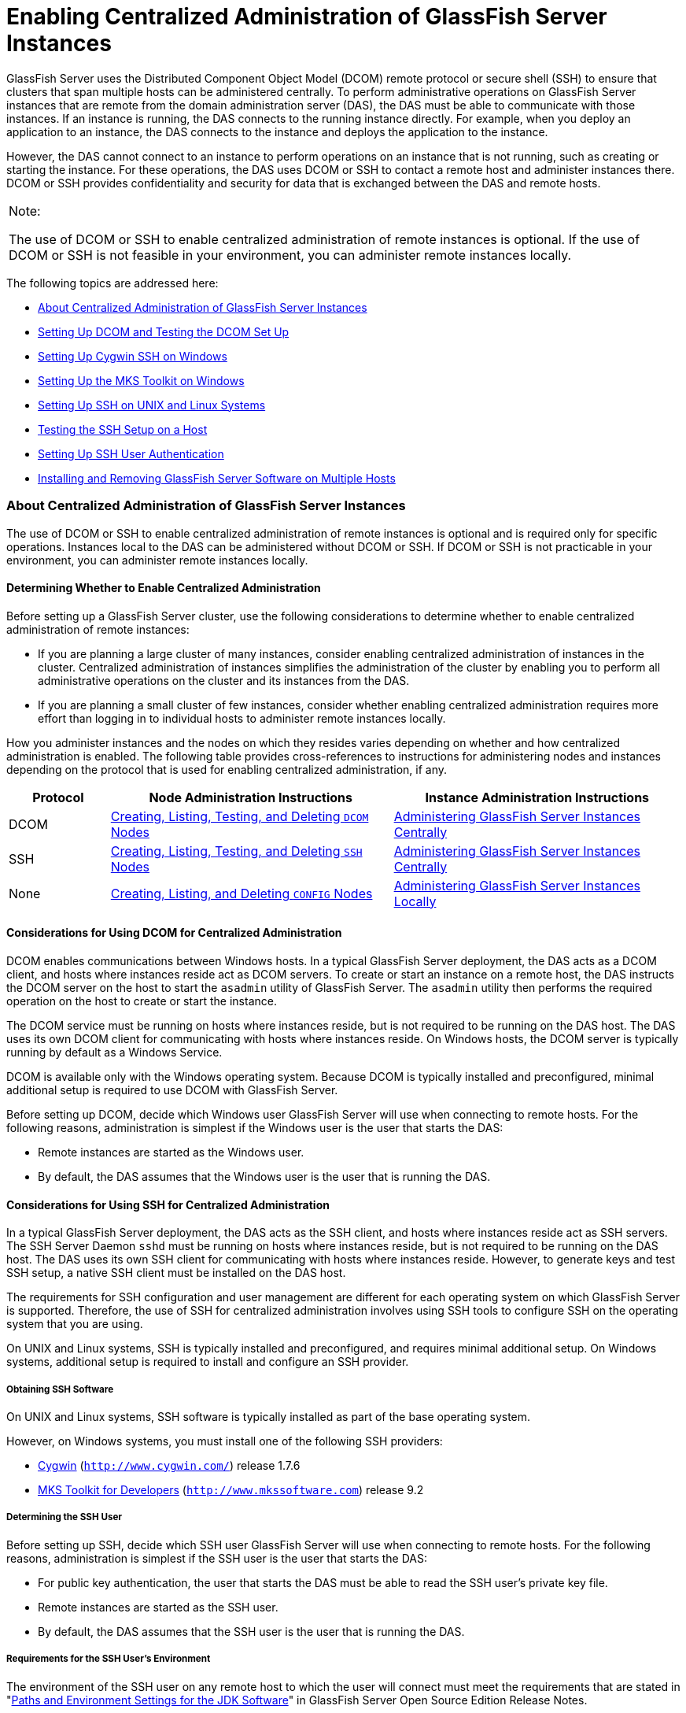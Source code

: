 [[enabling-centralized-administration-of-glassfish-server-instances]]
= Enabling Centralized Administration of GlassFish Server Instances

GlassFish Server uses the Distributed Component Object Model (DCOM)
remote protocol or secure shell (SSH) to ensure that clusters that span
multiple hosts can be administered centrally. To perform administrative
operations on GlassFish Server instances that are remote from the domain
administration server (DAS), the DAS must be able to communicate with
those instances. If an instance is running, the DAS connects to the
running instance directly. For example, when you deploy an application
to an instance, the DAS connects to the instance and deploys the
application to the instance.

However, the DAS cannot connect to an instance to perform operations on
an instance that is not running, such as creating or starting the
instance. For these operations, the DAS uses DCOM or SSH to contact a
remote host and administer instances there. DCOM or SSH provides
confidentiality and security for data that is exchanged between the DAS
and remote hosts.


[width="100%",cols="<100%",]
|=======================================================================
a|
Note:

The use of DCOM or SSH to enable centralized administration of remote
instances is optional. If the use of DCOM or SSH is not feasible in your
environment, you can administer remote instances locally.

|=======================================================================


The following topics are addressed here:

* link:#gkshz[About Centralized Administration of GlassFish Server
Instances]
* link:#CEGIFJJF[Setting Up DCOM and Testing the DCOM Set Up]
* link:#gksiy[Setting Up Cygwin SSH on Windows]
* link:#gkskf[Setting Up the MKS Toolkit on Windows]
* link:#gksja[Setting Up SSH on UNIX and Linux Systems]
* link:#gkslw[Testing the SSH Setup on a Host]
* link:#gkshh[Setting Up SSH User Authentication]
* link:#gkshn[Installing and Removing GlassFish Server Software on
Multiple Hosts]

[[gkshz]][[GSHAG00172]][[about-centralized-administration-of-glassfish-server-instances]]

About Centralized Administration of GlassFish Server Instances
~~~~~~~~~~~~~~~~~~~~~~~~~~~~~~~~~~~~~~~~~~~~~~~~~~~~~~~~~~~~~~

The use of DCOM or SSH to enable centralized administration of remote
instances is optional and is required only for specific operations.
Instances local to the DAS can be administered without DCOM or SSH. If
DCOM or SSH is not practicable in your environment, you can administer
remote instances locally.

[[GSHAG446]][[sthref4]]


[[determining-whether-to-enable-centralized-administration]]
Determining Whether to Enable Centralized Administration
^^^^^^^^^^^^^^^^^^^^^^^^^^^^^^^^^^^^^^^^^^^^^^^^^^^^^^^^

Before setting up a GlassFish Server cluster, use the following
considerations to determine whether to enable centralized administration
of remote instances:

* If you are planning a large cluster of many instances, consider
enabling centralized administration of instances in the cluster.
Centralized administration of instances simplifies the administration of
the cluster by enabling you to perform all administrative operations on
the cluster and its instances from the DAS.
* If you are planning a small cluster of few instances, consider whether
enabling centralized administration requires more effort than logging in
to individual hosts to administer remote instances locally.

How you administer instances and the nodes on which they resides varies
depending on whether and how centralized administration is enabled. The
following table provides cross-references to instructions for
administering nodes and instances depending on the protocol that is used
for enabling centralized administration, if any.

[width="100%",cols="<15%,<42%,<43%",options="header",]
|=======================================================================
|Protocol |Node Administration Instructions |Instance Administration
Instructions
|DCOM |link:nodes.html#CHDBIHFJ[Creating, Listing, Testing, and Deleting
`DCOM` Nodes] + |link:instances.html#gkqal[Administering GlassFish Server
Instances Centrally] +

|SSH |link:nodes.html#gkrkn[Creating, Listing, Testing, and Deleting
`SSH` Nodes] + |link:instances.html#gkqal[Administering GlassFish Server
Instances Centrally] +

|None |link:nodes.html#gkrnp[Creating, Listing, and Deleting `CONFIG`
Nodes] + |link:instances.html#gkqdw[Administering GlassFish Server
Instances Locally] +
|=======================================================================


[[GSHAG447]][[sthref5]]


[[considerations-for-using-dcom-for-centralized-administration]]
Considerations for Using DCOM for Centralized Administration
^^^^^^^^^^^^^^^^^^^^^^^^^^^^^^^^^^^^^^^^^^^^^^^^^^^^^^^^^^^^

DCOM enables communications between Windows hosts. In a typical
GlassFish Server deployment, the DAS acts as a DCOM client, and hosts
where instances reside act as DCOM servers. To create or start an
instance on a remote host, the DAS instructs the DCOM server on the host
to start the `asadmin` utility of GlassFish Server. The `asadmin`
utility then performs the required operation on the host to create or
start the instance.

The DCOM service must be running on hosts where instances reside, but is
not required to be running on the DAS host. The DAS uses its own DCOM
client for communicating with hosts where instances reside. On Windows
hosts, the DCOM server is typically running by default as a Windows
Service.

DCOM is available only with the Windows operating system. Because DCOM
is typically installed and preconfigured, minimal additional setup is
required to use DCOM with GlassFish Server.

Before setting up DCOM, decide which Windows user GlassFish Server will
use when connecting to remote hosts. For the following reasons,
administration is simplest if the Windows user is the user that starts
the DAS:

* Remote instances are started as the Windows user.
* By default, the DAS assumes that the Windows user is the user that is
running the DAS.

[[GSHAG320]][[sthref6]]


[[considerations-for-using-ssh-for-centralized-administration]]
Considerations for Using SSH for Centralized Administration
^^^^^^^^^^^^^^^^^^^^^^^^^^^^^^^^^^^^^^^^^^^^^^^^^^^^^^^^^^^

In a typical GlassFish Server deployment, the DAS acts as the SSH
client, and hosts where instances reside act as SSH servers. The SSH
Server Daemon `sshd` must be running on hosts where instances reside,
but is not required to be running on the DAS host. The DAS uses its own
SSH client for communicating with hosts where instances reside. However,
to generate keys and test SSH setup, a native SSH client must be
installed on the DAS host.

The requirements for SSH configuration and user management are different
for each operating system on which GlassFish Server is supported.
Therefore, the use of SSH for centralized administration involves using
SSH tools to configure SSH on the operating system that you are using.

On UNIX and Linux systems, SSH is typically installed and preconfigured,
and requires minimal additional setup. On Windows systems, additional
setup is required to install and configure an SSH provider.

[[gksmt]][[GSHAG00262]][[obtaining-ssh-software]]

Obtaining SSH Software
++++++++++++++++++++++

On UNIX and Linux systems, SSH software is typically installed as part
of the base operating system.

However, on Windows systems, you must install one of the following SSH
providers:

* http://www.cygwin.com/[Cygwin] (`http://www.cygwin.com/`) release
1.7.6
* http://www.mkssoftware.com[MKS Toolkit for Developers]
(`http://www.mkssoftware.com`) release 9.2

[[gkshj]][[GSHAG00263]][[determining-the-ssh-user]]

Determining the SSH User
++++++++++++++++++++++++

Before setting up SSH, decide which SSH user GlassFish Server will use
when connecting to remote hosts. For the following reasons,
administration is simplest if the SSH user is the user that starts the
DAS:

* For public key authentication, the user that starts the DAS must be
able to read the SSH user's private key file.
* Remote instances are started as the SSH user.
* By default, the DAS assumes that the SSH user is the user that is
running the DAS.

[[glghe]][[GSHAG00222]][[requirements-for-the-ssh-users-environment]]

Requirements for the SSH User's Environment
+++++++++++++++++++++++++++++++++++++++++++

The environment of the SSH user on any remote host to which the user
will connect must meet the requirements that are stated in
"link:../release-notes/release-notes.html#GSRLN00252[Paths and Environment Settings for the JDK Software]"
in GlassFish Server Open Source Edition Release Notes.

The SSH user's environment on a host is set by the environment set-up
files that are run when the user uses SSH to run a command on the host.
You must ensure that these files set up the SSH user's environment
correctly.

The files that are run when the user uses SSH to run a command are
different than the files that are run when the user logs in to a host.
For example, in the bash shell, `.profile` and `.bashrc` are run when
the user logs in, but only `.bashrc` is run when the user runs a
command. Therefore, in the bash shell, you must ensure that `.bashrc`
contains the required environment settings for the SSH user.

[[glgfy]][[GSHAG00223]][[file-access-permissions-on-uac-enabled-windows-systems]]

File Access Permissions on UAC-Enabled Windows Systems
++++++++++++++++++++++++++++++++++++++++++++++++++++++


[width="100%",cols="<100%",]
|=======================================================================
a|
Note:

The
http://technet.microsoft.com/en-us/library/cc709691%28WS.10%29.aspx[User
Account Control (UAC)]
(`http://technet.microsoft.com/en-us/library/cc709691%28WS.10%29.aspx`)
feature is available only on some versions of the Windows operating
system, for example, Windows 7, Windows Vista, and Windows 2008.

|=======================================================================


You might be using a UAC-enabled Windows system and choose to store
files for GlassFish Server instances in a directory other than the SSH
user's home directory. In this situation, the SSH user must have native
(that is, nonvirtual) read and write access to the file system where the
instances are to be stored. The OS-level administrator has such access
by default. You can also configure the system to grant such access to
other users. For more information, see the documentation for the Windows
operating system.

[[CEGIFJJF]][[GSHAG448]][[setting-up-dcom-and-testing-the-dcom-set-up]]

Setting Up DCOM and Testing the DCOM Set Up
~~~~~~~~~~~~~~~~~~~~~~~~~~~~~~~~~~~~~~~~~~~

Setting up DCOM on a host involves the following tasks:

* Verifying Windows operating system settings for the host
* Enabling the Windows user to run scripts on the host
* Setting up password authentication for the Windows user on the host

Set up DCOM on all hosts where instances in your cluster will reside.

After setting up DCOM on a host, test the connection over DCOM to the
host.

[[CEGDAFHD]][[GSHAG449]][[windows-operating-system-settings]]

Windows Operating System Settings
^^^^^^^^^^^^^^^^^^^^^^^^^^^^^^^^^

To enable access to a host over DCOM, ensure that the following items in
the Windows operating system are set as follows on the host:

* The following services are in the started state and are set to start
automatically:

** Server

** Remote Registry
* Network Access: Sharing security model for local accounts is set to
Classic.
* The following ports are open:

** DCOM port 135 or 139

** Windows Shares port 445

[[CEGCJGCF]][[GSHAG450]][[to-enable-the-windows-user-to-run-scripts-on-a-remote-host]]

To Enable the Windows User to Run Scripts on a Remote Host
^^^^^^^^^^^^^^^^^^^^^^^^^^^^^^^^^^^^^^^^^^^^^^^^^^^^^^^^^^

To run scripts on a remote host, full control over the following Windows
registry keys must be allowed for the Windows user or the group that
contains the Windows user:

* One of the following keys, depending on the processor architecture of
the host:

** 32-bit architecture:
HKEY_LOCAl_MACHINE\SOFTWARE\Classes\Wow6432Node\CLSID\\{76A64158-CB41-11D1-8B02-00600806D9B6}

** 64-bit architecture:
HKEY_LOCAl_MACHINE\SOFTWARE\Classes\CLSID\\{76A64158-CB41-11D1-8B02-00600806D9B6}
* HKEY_LOCAL_MACHINE\SOFTWARE\Classes\CLSID\\{72C24DD5-D70A-438B-8A42-98424B88AFB8}

In some versions of Windows, only the user `NT SERVICE\TrustedInstaller`
has full control over these Windows registry keys. If your version of
Windows is configured in this way, you must modify these keys to allow
full control over them for the Windows user or the group that contains
the Windows user.


[width="100%",cols="<100%",]
|=======================================================================
a|
Note:

Only the operating-system-level administrator user can edit the Windows
registry.

|=======================================================================


Perform this procedure for each Windows registry key that you are
modifying on each host where instances in your cluster will reside.

1.  If necessary, start the Registry Editor. +
[source,oac_no_warn]
----
regedit.exe
----
The Registry Editor window opens.
2.  In the Registry Editor window, navigate to the registry key that you
are modifying.
3.  Select the key, click mouse button 3, and from the pop-up menu that
opens, select Permissions. +
The Permissions window for the key opens.
4.  Determine whether full control is allowed for the Windows user or
the group that contains the Windows user.
* If full control is allowed, no further action is required.
* If full control is not allowed, allow full control as follows:
1.  In the Permissions window, click Advanced. +
The Advanced Security Settings window for the key opens.
2.  In the Advanced Security Settings window, select the Owner tab.
3.  From the Change owner to list, select the Windows user or the group
that contains the Windows user.
4.  Ensure that the Replace owner on subcontainer and objects option is
selected.
5.  Click Apply, then OK. +
The Advanced Security Settings window closes. The Permissions window
shows that full control is allowed for the Windows user or the group
that contains the Windows user.
6.  In the Permissions window, click OK. +
The Permissions window closes.
5.  After modifying all the Windows registry keys over which full
control is required, quit the Registry Editor.

[[GSHAG451]]

Next Steps

Set up password authentication for the Windows user as explained in
link:#CEGCDCEF[To Set Up Password Authentication for the Windows User].

[[CEGCDCEF]][[GSHAG452]][[to-set-up-password-authentication-for-the-windows-user]]

To Set Up Password Authentication for the Windows User
^^^^^^^^^^^^^^^^^^^^^^^^^^^^^^^^^^^^^^^^^^^^^^^^^^^^^^

When a GlassFish Server subcommand uses DCOM to log in to a remote host,
GlassFish Server requires the Windows user's password to authenticate
the Windows user. To provide this password securely to GlassFish Server,
create a GlassFish Server password alias to represent the password and
store this alias in a password file that is passed to the
link:../reference-manual/asadmin.html#GSRFM00263[`asadmin`] utility.

[[GSHAG453]]

Before You Begin

Ensure that the following prerequisites are met:

* The Windows user is a valid user on the host to which you are testing
the connection over DCOM.
* Items in the Windows operating system are set on the host as described
in link:#CEGDAFHD[Windows Operating System Settings].
* The Windows user is able to run scripts on the host. For more
information, see link:#CEGCJGCF[To Enable the Windows User to Run
Scripts on a Remote Host].

1.  Ensure that the DAS is running. +
Remote subcommands require a running server.
2.  [[CEGGAHFH]]
Create an alias for the Windows user's password.


[width="100%",cols="<100%",]
|=======================================================================
a|
Note:

Only the options that are required to complete this task are provided in
this step. For information about all the options for creating a password
alias, see the link:../reference-manual/create-password-alias.html#GSRFM00049[`create-password-alias`(1)] help page.

|=======================================================================


[source,oac_no_warn]
----
asadmin> create-password-alias alias-name
----

alias-name::
  Your choice of name for the alias that you are creating.

The `create-password-alias` subcommand prompts you to type the password
for which you are creating an alias.
3.  In response to the prompt, type the Windows user's password. +
The `create-password-alias` subcommand prompts you to type the password
again.
4.  In response to the prompt, type the Windows user's password again.
5.  Create a plain text file that contains the following entry for the
password alias: +
[source,oac_no_warn]
----
AS_ADMIN_WINDOWSPASSWORD=${ALIAS=alias-name}
----
alias-name::
  The alias name that you specified in Step link:#CEGGAHFH[2]. +

[width="100%",cols="<100%",]
|=======================================================================
a|
Note:

When you create a `DCOM` node, pass this file as the `--passwordfile`
option of the `asadmin` utility. For more information, see
link:nodes.html#CHDIGBJB[To Create a `DCOM` Node].

|=======================================================================


[[GSHAG454]][[sthref7]]


Example 2-1 Creating an Alias for the Windows User's Password

This example creates an alias that is named `winuser-password` for the
Windows user's password.

[source,oac_no_warn]
----
$ asadmin create-password-alias winuser-password
Enter the alias password>
Enter the alias password again>
Command create-password-alias executed successfully.
----

The entry in the password file for the `winuser-password` alias is as
follows:

[source,oac_no_warn]
----
AS_ADMIN_WINDOWSPASSWORD=${ALIAS=winuser-password}
----

[[GSHAG455]]

See Also

* link:../reference-manual/asadmin.html#GSRFM00263[`asadmin`(1M)]
* link:../reference-manual/create-password-alias.html#GSRFM00049[`create-password-alias`(1)]

You can also view the full syntax and options of the subcommand by
typing `asadmin help create-password-alias` at the command line.

[[GSHAG456]]

Next Steps

Test the DCOM setup as explained in link:#CEGJFADH[To Test the
Connection Over DCOM to a Remote Host].

[[CEGJFADH]][[GSHAG457]][[to-test-the-connection-over-dcom-to-a-remote-host]]

To Test the Connection Over DCOM to a Remote Host
^^^^^^^^^^^^^^^^^^^^^^^^^^^^^^^^^^^^^^^^^^^^^^^^^

Testing the connection over DCOM to a remote host verifies that the
required Windows services are running, the required ports are open, and
the Windows user has a valid user account on the host.

Before attempting to perform any task that the requires the DAS contact
the DCOM server on a remote host, test the connection over DCOM to the
host. If this test fails, any attempt to perform a task that the
requires the DAS contact the DCOM server on the host will also fail.
Examples of such tasks are creating a DCOM node to represent the host or
creating an instance that resides on the host. For more information, see
link:nodes.html#CHDIGBJB[To Create a `DCOM` Node] and
link:instances.html#gkqch[To Create an Instance Centrally].

If you cannot connect to the host over DCOM, troubleshoot the DCOM setup
before proceeding.

[[GSHAG458]]

Before You Begin

Ensure that the following prerequisites are met:

* The Windows user is a valid user on the host to which you are testing
the connection over DCOM.
* Items in the Windows operating system are set on the host as described
in link:#CEGDAFHD[Windows Operating System Settings].
* The Windows user is able to run scripts on the host. For more
information, see link:#CEGCJGCF[To Enable the Windows User to Run
Scripts on a Remote Host].
* Password authentication is set up for the windows user as explained in
link:#CEGCDCEF[To Set Up Password Authentication for the Windows User].

1.  Ensure that the DAS is running. +
Remote subcommands require a running server.
2.  Run the `validate-dcom` subcommand. +
Specify the file that contains the alias for the Windows user's password
through the `--passwordfile` option of the `asadmin` utility. For more
information about this file, see link:#CEGCDCEF[To Set Up Password
Authentication for the Windows User]. +

[width="100%",cols="<100%",]
|=======================================================================
a|
Note:

Only the options that are required to complete this task are provided in
this step. For information about all the options for configuring the
node, see the link:../reference-manual/validate-dcom.html#GSRFM796[`validate-dcom`(1)] help page.

|=======================================================================

[source,oac_no_warn]
----
C:\>asadmin --passwordfile filename validate-dcom host-name
----
filname::
  The name of the file that contains the alias for the Windows user's
  password.
host-name::
  The name of the host to which you are testing the connection over
  DCOM.

[[GSHAG459]][[sthref8]]


Example 2-2 Testing the Connection Over DCOM to a Remote Host

This example tests the connection over DCOM to the host `wpmdl2`.

[source,oac_no_warn]
----
C:\> asadmin --passwordfile aspwalias.txt validate-dcom wpmdl2
Command validate-dcom executed successfully.
----

[[GSHAG460]]

See Also

* link:../reference-manual/asadmin.html#GSRFM00263[`asadmin`(1M)]
* link:../reference-manual/validate-dcom.html#GSRFM796[`validate-dcom`(1)]
* link:#CEGDAFHD[Windows Operating System Settings]
* link:#CEGCJGCF[To Enable the Windows User to Run Scripts on a Remote
Host]
* link:nodes.html#CHDIGBJB[To Create a `DCOM` Node]
* link:instances.html#gkqch[To Create an Instance Centrally]

You can also view the full syntax and options of the subcommand by
typing `asadmin help validate-dcom` at the command line.

[[gksiy]][[GSHAG00173]][[setting-up-cygwin-ssh-on-windows]]

Setting Up Cygwin SSH on Windows
~~~~~~~~~~~~~~~~~~~~~~~~~~~~~~~~

Set up Cygwin SSH on the DAS host and on all hosts where instances in
your cluster will reside.

The following topics are addressed here:

* link:#gksjn[To Download and Install Cygwin]
* link:#gksin[To Set the Path for Windows and for the Cygwin Shell]
* link:#gksov[To Set the Home Directory for the Cygwin SSH User]
* link:#gkskx[To Configure and Start the Cygwin SSH Server Daemon
`sshd`]

[[gksjn]][[GSHAG00071]][[to-download-and-install-cygwin]]

To Download and Install Cygwin
^^^^^^^^^^^^^^^^^^^^^^^^^^^^^^

For centralized GlassFish Server administration, a basic Cygwin
installation that includes the SSH client and the SSH server daemon
`sshd` is sufficient. The default installation options are sufficient to
create such a basic installation.

1.  Log in as a user with Administrator privileges.
2.  Create the folder `C:\cygwin`.
3.  From the http://www.cygwin.com/[Cygwin home page]
(`http://www.cygwin.com/`), download and save the `setup.exe` file to
your desktop.
4.  Run the `setup.exe` file.
5.  Select the default for the following options:
* Install from Internet
* Install Root Directory: `C:\cygwin`
* Install for All Users
6.  Specify a folder for the local package directory that is not the
Cygwin root folder, for example, `C:\cygwin\packages`.
7.  Specify the connection method. +
For example, if the host is connected to the Internet through a proxy
server, specify the proxy server.
8.  Select the mirror site from which to download the software.
9.  Select the `openssh` package for installation.
1.  Under the Net category, search for `openssh`.
2.  Locate the `openssh` package and click Skip. +
The package is selected.
3.  Click Next. +
Any unsatisfied dependencies are listed.
10. Leave the Select Required Packages option selected and click Next +
The packages are installed.
11. Click Finish.

[[GSHAG321]]

See Also

For detailed information about installing Cygwin, see
"http://cygwin.com/cygwin-ug-net/setup-net.html#internet-setup[Internet
Setup]" in Cygwin User's Guide
(`http://cygwin.com/cygwin-ug-net/setup-net.html#internet-setup`).

[[gksin]][[GSHAG00072]][[to-set-the-path-for-windows-and-for-the-cygwin-shell]]

To Set the Path for Windows and for the Cygwin Shell
^^^^^^^^^^^^^^^^^^^^^^^^^^^^^^^^^^^^^^^^^^^^^^^^^^^^

To enable GlassFish Server tools to find commands for SSH, each user's
path for Windows and for the Cygwin shell must contain the following
directories:

* The Cygwin `bin` directory, for example `C:\cygwin\bin`
* The `bin` directory of the JDK software

1.  Log in as a user with Administrator privileges. +
Logging in as a user with Administrator privileges ensures that the
change applies to all users.
2.  In the System Information control panel, click Advanced>Environment
Variables.
3.  Add the following directories to the Path environment variable:
* The Cygwin `bin` directory, for example `C:\cygwin\bin`
* The `bin` directory of the JDK software

[[gksov]][[GSHAG00073]][[to-set-the-home-directory-for-the-cygwin-ssh-user]]

To Set the Home Directory for the Cygwin SSH User
^^^^^^^^^^^^^^^^^^^^^^^^^^^^^^^^^^^^^^^^^^^^^^^^^

The SSH Server Daemon `sshd` locates a user's home directory from the
configuration in the user database, not from environment variables such
as `HOME`. To ensure that all GlassFish Server commands can run without
errors, each SSH user must be configured to have a home directory.

Each user on a Windows host where SSH is set up potentially has two home
directories:

* Windows home directory. GlassFish Server commands, which are run in a
Windows command window, use the Windows home directory.
* SSH home directory. SSH commands, which are run in a shell such as
`bash` or `ksh`, use the SSH home directory.

If these home directories are different, GlassFish Server and SSH each
locate a user's `.ssh` directory in different directories. To simplify
the set up of SSH, configure each user's home directory for SSH and
Windows to be the same directory. A disadvantage of this approach is
that the SSH home directory has spaces in its path name. Spaces in path
names are cumbersome in the UNIX environment.

1.  Log in as a user with Administrator privileges.
2.  In the `c:\cygwin\etc\passwd` file, edit the home directory setting
for the SSH user to specify the user's home directory for Windows.

[[gkskx]][[GSHAG00074]][[to-configure-and-start-the-cygwin-ssh-server-daemon-sshd]]

To Configure and Start the Cygwin SSH Server Daemon `sshd`
^^^^^^^^^^^^^^^^^^^^^^^^^^^^^^^^^^^^^^^^^^^^^^^^^^^^^^^^^^

[[GSHAG322]]

Before You Begin

Ensure that the following prerequisites are met:

* A user account is created for each user that will log in to the host
through SSH.
* A password is set for each user account. +
The SSH server daemon `sshd` disallows authentication of any user for
whose account a password is not set.

1.  Double-click the Cygwin icon. +
A Cygwin terminal is started.
2.  If necessary, set the password for your user account.
1.  Run the `passwd` command as follows: +
[source,oac_no_warn]
----
$ passwd user-name
----
user-name::
  The user name for your account.
2.  Type a password. +
The password for your Windows account is also set.
3.  Configure SSH on the host.
1.  Run the `ssh-host-config` command. +
[source,oac_no_warn]
----
$ ssh-host-config
----
::

[width="100%",cols="<100%",]
|=======================================================================
a|
Tip:

If you are using Windows XP, specify the `-y` option of
`ssh-host-config` to answer `yes` to all prompts. If you run
`ssh-host-config` with the `-y` option, omit Step link:#gkuat[b].

|=======================================================================

2.  [[gkuat]]
Ensure that the `StrictModes` and `PubkeyAuthentication` options are set
to `yes` in the file `/etc/ssh_config`.

The file `/etc/ssh_config` can also be accessed as
`/cygdrive/c/cygwin/etc/sshd_config`.
4.  Start the SSH server daemon `sshd`. +
[source,oac_no_warn]
----
$ net start sshd
----
5.  Confirm that the SSH server daemon `sshd` is running. +
[source,oac_no_warn]
----
$ cygrunsrv --query sshd
 Service             : sshd
 Display name        : CYGWIN sshd
 Current State       : Running
 Controls Accepted   : Stop
 Command             : /usr/sbin/sshd -D
----

[[GSHAG323]]

Next Steps

After you have completed the setup of SSH on a host, test the setup on
the host as explained in link:#gkslw[Testing the SSH Setup on a Host].

[[gkskf]][[GSHAG00174]][[setting-up-the-mks-toolkit-on-windows]]

Setting Up the MKS Toolkit on Windows
~~~~~~~~~~~~~~~~~~~~~~~~~~~~~~~~~~~~~

Set up the MKS Toolkit on the DAS host and on all hosts where instances
in your cluster will reside.

The following topics are addressed here:

* link:#gksmq[To Install the MKS Toolkit]
* link:#gksmu[To Set the Path for Windows and for the MKS Toolkit Shell]
* link:#gksox[To Set the Home Directory for the MKS Toolkit SSH User]
* link:#gksnx[To Configure and Start the MKS Toolkit SSH Server Daemon
`sshd`]

[[gksmq]][[GSHAG00075]][[to-install-the-mks-toolkit]]

To Install the MKS Toolkit
^^^^^^^^^^^^^^^^^^^^^^^^^^

For centralized GlassFish Server administration, the default
installation of the MKS Toolkit is sufficient.

Follow the instructions in the MKS Toolkit product documentation to
install OpenSSH from the MKS Toolkit with default installation options.

[[GSHAG324]]

See Also

For detailed information about installing MKS Toolkit, see
"http://www.mkssoftware.com/docs/rn/relnotes_tk94.asp#install[Installing
MKS Toolkit]" in MKS Toolkit v9.4 Release Notes
(`http://www.mkssoftware.com/docs/rn/relnotes_tk94.asp#install`).

[[gksmu]][[GSHAG00076]][[to-set-the-path-for-windows-and-for-the-mks-toolkit-shell]]

To Set the Path for Windows and for the MKS Toolkit Shell
^^^^^^^^^^^^^^^^^^^^^^^^^^^^^^^^^^^^^^^^^^^^^^^^^^^^^^^^^

To enable GlassFish Server tools to find commands for SSH, each user's
path for Windows and for the MKS Toolkit shell must contain the
following directories:

* The MKS Toolkit `bin` directory, for example
`C:\Program Files\MKS Toolkit\mksnt`
* The `bin` directory of the JDK software

The MKS Toolkit installer automatically adds the MKS Toolkit `bin`
directory to the path. However, you must add the `bin` directory of the
JDK software to the path yourself.

1.  Log in as a user with Administrator privileges. +
Logging in as a user with Administrator privileges ensures that the
change applies to all users.
2.  In the System Information control panel, click Advanced>Environment
Variables.
3.  Add the `bin` directory of the JDK software to the Path environment
variable.

[[gksox]][[GSHAG00077]][[to-set-the-home-directory-for-the-mks-toolkit-ssh-user]]

To Set the Home Directory for the MKS Toolkit SSH User
^^^^^^^^^^^^^^^^^^^^^^^^^^^^^^^^^^^^^^^^^^^^^^^^^^^^^^

The SSH Server Daemon `sshd` locates a user's home directory from the
configuration in the user database, not from environment variables such
as `HOME`. To ensure that all GlassFish Server commands can run without
errors, each SSH user must be configured to have a home directory.

Each user on a Windows host where SSH is set up potentially has two home
directories:

* Windows home directory. GlassFish Server commands, which are run in a
Windows command window, use the Windows home directory.
* SSH home directory. SSH commands, which are run in a shell such as
`bash` or `ksh`, use the SSH home directory.

If these home directories are different, GlassFish Server and SSH each
locate a user's `.ssh` directory in different directories. To simplify
the set up of SSH, configure each user's home directory for SSH and
Windows to be the same directory. A disadvantage of this approach is
that the SSH home directory has spaces in its path name. Spaces in path
names are cumbersome in the UNIX environment.

1.  [[gkslo]]
Compare the pairs of settings for Windows and the MKS Toolkit that are
listed in the following table.

[width="100%",cols="<50%,<50%",options="header",]
|===============================================
|Windows Environment Variable |MKS Toolkit Field
|`HOMEPATH` |Home Directory
|`HOMEDRIVE` |Home Directory Drive
|===============================================


1.  In a Windows command window, determine the values of the `HOMEPATH`
and `HOMEDRIVE` environment variables.
2.  In an MKS Toolkit shell, determine the current settings of the Home
Directory and Home Directory Drive fields for the user. +
[source,oac_no_warn]
----
$ userinfo user-name
----
user-name::
  The user name for the user whose home directory you are setting, for
  example `Administrator`.
2.  If the settings do not match, update setting of each MKS Toolkit
field to match its corresponding Windows environment variable. +
If the settings match, no further action is required. +
To update the settings, run the following command in an MKS Toolkit
shell: +
[source,oac_no_warn]
----
$ userinfo -u -fHomeDirDrive:"drive" -fHomeDir:"path" user-name
----
drive::
  The drive identifier of the disk drive on which the user's Windows
  home directory resides, for example, `C:`.
path::
  The path to the user's Windows home directory, for example,
  `\Documents and Settings\Administrator`.
user-name::
  The user name for the user whose home directory you are setting, for
  example `Administrator`. +

[width="100%",cols="<100%",]
|=======================================================================
a|
Note:

Do not set the `HOME` environment variable explicitly. If Home Directory
and Home Directory Drive are set correctly, the `HOME` environment
variable specifies the correct path by default.

|=======================================================================

3.  In an MKS Toolkit shell, confirm that the settings were updated. +
[source,oac_no_warn]
----
$ userinfo user-name
----
user-name::
  The user name for the user whose home directory you are setting, for
  example `Administrator`.
4.  Log out of the host and log in to the host again.
5.  Confirm that the home directories are the same as explained in
Step link:#gkslo[1].

[[GSHAG00014]][[gksnj]]


Example 2-3 Setting the Home Directory for the MKS Toolkit User

This example sets the home directory for the MKS Toolkit user
`Administrator` to `C:\Documents and Settings\Administrator`.

[source,oac_no_warn]
----
$ userinfo -u -fHomeDirDrive:"C:"
-fHomeDir:"\Documents and Settings\Administrator" Administrator
----

[[gksnx]][[GSHAG00078]][[to-configure-and-start-the-mks-toolkit-ssh-server-daemon-sshd]]

To Configure and Start the MKS Toolkit SSH Server Daemon `sshd`
^^^^^^^^^^^^^^^^^^^^^^^^^^^^^^^^^^^^^^^^^^^^^^^^^^^^^^^^^^^^^^^


[width="100%",cols="<100%",]
|=======================================================================
a|
Note:

Do not set the command shell to `cmd.exe`. The use of SSH for
centralized GlassFish Server administration requires a shell in the
style of a UNIX shell.

|=======================================================================


1.  From the Programs menu, choose MKS
Toolkit>Configuration>Configuration Information.
2.  Enable password authentication and strict modes.
1.  Click the Secure Shell Service tab.
2.  Select the Password Authentication option.
3.  Click Advanced settings.
4.  Click the Login tab.
5.  Deselect the Strict Modes option.
3.  If you are using SSH key-file authentication, enable `MKSAUTH`
password authentication.
1.  Click the Authentication tab.
2.  Under Enable/Disable Password using MKSAUTH, type the user's
password and click the Enable.
4.  Start the SSH server daemon `sshd`.
5.  Confirm that the SSH server daemon `sshd` is running. +
[source,oac_no_warn]
----
$ service query MKSSecureSH
Name:           MKS Secure Shell Service
Service Type:   WIN32_OWN_PROCESS
Current State:  RUNNING
Controls Accepted:      ACCEPT_STOP
Check Point:    0
Wait Hint:      0
Start Type:     AUTO_START
Error Control:  IGNORE
Path:           "C:\Program Files\MKS Toolkit\bin\secshd.exe"
Dependency:     NuTCRACKERService
Dependency:     tcpip
Service Start Name:     LocalSystem
----

[[GSHAG325]]

Next Steps

After you have completed the setup of SSH on a host, test the setup on
the host as explained in link:#gkslw[Testing the SSH Setup on a Host].

[[gksja]][[GSHAG00175]][[setting-up-ssh-on-unix-and-linux-systems]]

Setting Up SSH on UNIX and Linux Systems
~~~~~~~~~~~~~~~~~~~~~~~~~~~~~~~~~~~~~~~~

Setting up SSH on UNIX and Linux systems involves verifying that the SSH
server daemon `sshd` is running and, if necessary, starting this daemon.
Set up SSH on the DAS host and on all hosts where instances in your
cluster will reside.

On UNIX and Linux systems, SSH software is typically installed as part
of the base operating system. If SSH is not installed, download and
install the appropriate http://www.openssh.com/[OpenSSH]
(`http://www.openssh.com/`) SSH package for your operating system.

How to set up SSH on UNIX and Linux systems depends on the flavor of the
operating system that you are running, as explained in the following
sections:

* link:#gksjx[To Set Up SSH on Oracle Solaris Systems]
* link:#gkspz[To Set Up SSH on MacOS Systems]
* link:#gksrd[To Set Up SSH on Linux systems]

[[gksjx]][[GSHAG00079]][[to-set-up-ssh-on-oracle-solaris-systems]]

To Set Up SSH on Oracle Solaris Systems
^^^^^^^^^^^^^^^^^^^^^^^^^^^^^^^^^^^^^^^

1.  Ensure that the following options in the configuration file
`/etc/ssh/sshd_config` are set to `yes`:
* `StrictModes`
* `PubkeyAuthentication`
2.  Determine if the SSH server daemon `sshd` is running. +
[source,oac_no_warn]
----
$ /usr/bin/svcs ssh
----
3.  If the SSH server daemon `sshd` is not running, start this daemon. +
If the daemon is running, no further action is required. +
[source,oac_no_warn]
----
$ /usr/sbin/svcadm enable ssh
----

[[GSHAG00015]][[gkspo]]


Example 2-4 Determining if the `sshd` Daemon Is Running on an Oracle
Solaris System

This example confirms that the SSH server daemon `sshd` is running on an
Oracle Solaris system.

[source,oac_no_warn]
----
$ /usr/bin/svcs ssh
STATE          STIME    FMRI
online         Jul_06   svc:/network/ssh:default
----

[[GSHAG326]]

See Also

http://www.oracle.com/pls/topic/lookup?ctx=E18752&id=REFMAN1svcs-1[`svcs`(1)]

[[GSHAG327]]

Next Steps

After you have completed the setup of SSH on a host, test the setup on
the host as explained in link:#gkslw[Testing the SSH Setup on a Host].

[[gkspz]][[GSHAG00080]][[to-set-up-ssh-on-macos-systems]]

To Set Up SSH on MacOS Systems
^^^^^^^^^^^^^^^^^^^^^^^^^^^^^^

1.  Open System Preferences and click Sharing. +
The Sharing window opens.
2.  Ensure that Remote Login is selected in the Service list.
3.  Ensure that either of the following is allowed access:
* All Users
* The user that running the DAS or instance
4.  (MacOS 10.6 systems only) Ensure that the SSH server daemon `sshd`
allows password authentication. +
On MacOS 10.5 systems, the SSH server daemon `sshd` allows password
authentication by default. However, on MacOS 10.6 systems, the SSH
server daemon `sshd` disallows password authentication by default.
1.  Edit the configuration file `/etc/sshd_config` to set the
`PasswordAuthentication` option to `yes`.
2.  Stop the SSH server daemon `sshd`. +
[source,oac_no_warn]
----
$ sudo launchctl stop com.openssh.sshd
----
3.  Start the SSH server daemon `sshd`. +
[source,oac_no_warn]
----
$ sudo launchctl start com.openssh.sshd
----

[[GSHAG328]]

Next Steps

After you have completed the setup of SSH on a host, test the setup on
the host as explained in link:#gkslw[Testing the SSH Setup on a Host].

[[gksrd]][[GSHAG00081]][[to-set-up-ssh-on-linux-systems]]

To Set Up SSH on Linux systems
^^^^^^^^^^^^^^^^^^^^^^^^^^^^^^

1.  Ensure that the following options in the configuration file
`/etc/ssh/sshd_config` are set to `yes`:
* `StrictModes`
* `PubkeyAuthentication`
2.  Determine if the SSH server daemon `sshd` is running. +
[source,oac_no_warn]
----
$ /sbin/service sshd status
----
3.  If the SSH server daemon `sshd` is not running, start this daemon. +
If the daemon is running, no further action is required. +
[source,oac_no_warn]
----
$ /sbin/service sshd start
----

[[GSHAG00016]][[gkssf]]


Example 2-5 Determining if the `sshd` Daemon Is Running on a Linux
System

This example confirms that the SSH server daemon `sshd` is running on a
Linux system.

[source,oac_no_warn]
----
$ /sbin/service sshd status
openssh-daemon (pid  2373) is running...
----

[[GSHAG329]]

Next Steps

After you have completed the setup of SSH on a host, test the setup on
the host as explained in link:#gkslw[Testing the SSH Setup on a Host].

[[gkslw]][[GSHAG00176]][[testing-the-ssh-setup-on-a-host]]

Testing the SSH Setup on a Host
~~~~~~~~~~~~~~~~~~~~~~~~~~~~~~~

After setting up SSH on a host, test the setup to ensure that you can
use SSH to contact the host from another host. Testing the SSH setup on
a host verifies that the SSH server daemon `sshd` is running and that
the SSH user has a valid user account on the host.

If you cannot use SSH to contact the host, troubleshoot the SSH setup
before setting up SSH user authentication.

[[gkskk]][[GSHAG00082]][[to-test-the-ssh-setup-on-a-host]]

To Test the SSH Setup on a Host
^^^^^^^^^^^^^^^^^^^^^^^^^^^^^^^

1.  From another host, use SSH to log in into the host that you are
testing as the SSH user. +
[source,oac_no_warn]
----
$ ssh -l user-name host-name
----
user-name::
  The user name for the SSH user's account on the host.
host-name::
  The host name of the host that you are logging in to.
2.  In response to the prompt, type your password. +
If this step succeeds, your setup of SSH is complete. +
The first time that you connect to a host, you might be warned that the
authenticity cannot be established and be asked if you want to continue
connection. If you trust the host, answer `yes` to connect to the host.

[[GSHAG330]]

Troubleshooting

To obtain diagnostic information, use the `-v` option of the
command-line SSH client and the `-d` option of the SSH server daemon
`sshd`. How to start the SSH server daemon `sshd` manually depends on
the operating system and SSH provider that you are using.

If the SSH server daemon `sshd` is set up on a host that has a firewall,
ensure that a rule is defined to allow inbound traffic on the SSH port.
The default SSH port is port 22.

If your connection is refused, the SSH server daemon `sshd` is not
running and you must start the daemon. For instructions, see the
following sections:

* link:#gkskx[To Configure and Start the Cygwin SSH Server Daemon
`sshd`]
* link:#gksnx[To Configure and Start the MKS Toolkit SSH Server Daemon
`sshd`]
* link:#gksjx[To Set Up SSH on Oracle Solaris Systems]

If your connection is accepted, but you cannot log in, ensure that the
SSH user has a valid user account on the host.

[[GSHAG331]]

Next Steps

After testing the SSH setup, set up SSH user authentication to enable
SSH to authenticate users without prompting for a password. For more
information, see link:#gkshh[Setting Up SSH User Authentication].

[[gkshh]][[GSHAG00177]][[setting-up-ssh-user-authentication]]

Setting Up SSH User Authentication
~~~~~~~~~~~~~~~~~~~~~~~~~~~~~~~~~~

When a GlassFish Server subcommand uses SSH to log in to a remote host,
GlassFish Server must be able to authenticate the SSH user. Setting up
SSH user authentication ensures that this requirement is met.

Before setting up SSH user authentication, determine the authentication
scheme to use. If SSH is already deployed at your site, the
authentication scheme to use might already be chosen for you.

The following table lists the authentication schemes that GlassFish
Server supports. The table also lists the advantages and disadvantages
of each authentication scheme.

[width="100%",cols="<34%,<33%,<33%",options="header",]
|=======================================================================
|Authentication Scheme |Advantages |Disadvantages
|Public key without encryption |GlassFish Server provides tools to
simplify set up. |SSH must be configured to locate users' key files in
the correct location. File access permissions for key files and the
directory that contains the key files must be set correctly.

|Public key with passphrase-protected encryption |This scheme is more
secure than public key authentication without encryption. |SSH must be
configured to locate users' key files in the correct location. File
access permissions for key files and the directory that contains the key
files must be set correctly. For each SSH user, GlassFish Server
password aliases are required for the encryption passphrase.

|Password |No SSH configuration is required to locate key files or to
ensure that file access permissions are correct. |For each SSH user,
GlassFish Server password aliases are required for the SSH password.
|=======================================================================


The following topics are addressed here:

* link:#gksqe[To Set Up Public Key Authentication Without Encryption]
* link:#gktaq[To Set Up Encrypted Public Key Authentication]
* link:#gktbd[To Set Up Password Authentication]

[[gksqe]][[GSHAG00083]][[to-set-up-public-key-authentication-without-encryption]]

To Set Up Public Key Authentication Without Encryption
^^^^^^^^^^^^^^^^^^^^^^^^^^^^^^^^^^^^^^^^^^^^^^^^^^^^^^

Use the `setup-ssh` subcommand in local mode to set up public key
authentication without encryption. This subcommand enables you to set up
public key authentication on multiple hosts in a single operation.

The `setup-ssh` subcommand generates a key pair and distributes the
public key file to specified hosts. The private key file and the public
key file are protected only by the file system's file access
permissions. If you require additional security, set up public key
authentication with passphrase-protected encryption as explained in
link:#gktaq[To Set Up Encrypted Public Key Authentication].

[[GSHAG332]]

Before You Begin

Ensure that the following prerequisites are met:

* SSH is set up on each host where you are setting up public key
authentication. For more information, see the following sections:

** link:#gksiy[Setting Up Cygwin SSH on Windows]

** link:#gkskf[Setting Up the MKS Toolkit on Windows]

** link:#gksja[Setting Up SSH on UNIX and Linux Systems]
* Only the SSH user has write access to the following files and
directories on each host where you are setting up public key
authentication:

** The SSH user's home directory

** The `~/.ssh` directory

** The `authorized_key` file +
If other users can write to these files and directories, the secure
service might not trust the `authorized_key` file and might disallow
public key authentication.

1.  Generate an SSH key pair and distribute the public key file to the
hosts where you are setting up public key authentication. +

[width="100%",cols="<100%",]
|=======================================================================
a|
Note:

Only the options that are required to complete this task are provided in
this step. For information about all the options for setting up an SSH
key, see the link:../reference-manual/setup-ssh.html#GSRFM00229[`setup-ssh`(1)] help page.

|=======================================================================

[source,oac_no_warn]
----
asadmin> setup-ssh [--sshuser sshuser] host-list
----
sshuser::
  The SSH user for which you are generating the SSH key pair. If you are
  running the subcommand as the SSH user, you may omit this option.
host-list::
  A space-separated list of the names of the hosts where the SSH public
  key is to be distributed. +
After generating the SSH key pair, the subcommand uses SSH to log in to
each host in host-list as the SSH user to distribute the public key.
Each time a password is required to log in to a host, you are prompted
for the SSH user's password.
2.  In response to each prompt for a password, type the SSH user's
password.

[[GSHAG00017]][[gktat]]


Example 2-6 Setting Up Public Key Authentication Without Encryption

This example generates and sets up an SSH key for the user `gfuser` on
the hosts `sua01` and `sua02`. The command is run by the user `gfuser`.

[source,oac_no_warn]
----
asadmin> setup-ssh --generatekey=true sua01 sua02
Enter SSH password for gfuser@sua01>
Created directory /home/gfuser/.ssh
/usr/bin/ssh-keygen successfully generated the identification /home/gfuser/.ssh/id_rsa
Copied keyfile /home/gfuser/.ssh/id_rsa.pub to gfuser@sua01
Successfully connected to gfuser@sua01 using keyfile /home/gfuser/.ssh/id_rsa
Copied keyfile /home/gfuser/.ssh/id_rsa.pub to gfuser@sua02
Successfully connected to gfuser@sua02 using keyfile /home/gfuser/.ssh/id_rsa
Command setup-ssh executed successfully.
----

[[GSHAG333]]

Next Steps

After setting up public key authentication, test the setup by using
`ssh` to log in as the SSH user to each host where the public key was
distributed. For each host, log in first with the unqualified host name
and then with the fully qualified name. If SSH does not prompt for
password, public key authentication is set up correctly on the host.

If you are prompted for a password, verify that the public key file was
copied correctly to the SSH user's `authorized_keys` file.

[[GSHAG334]]

Troubleshooting

Setup might fail because file access permissions in the SSH user's home
directory are too permissive. In this situation, ensure that the file
access permissions in the SSH user's home directory meet the
requirements for performing this procedure.

If you have set the file access permissions in the SSH user's home
directory correctly, setup might still fail if you are using the MKS
Toolkit. In this situation, correct the problem in one of the following
ways:

* On each remote host, copy the public key file to the SSH user's
`~/.ssh` directory and import the file. To import the file, select the
Secure Service tab in the MKS configuration GUI and click Passwordless.
* Disable strict modes.

[[GSHAG335]]

See Also

* link:#gksiy[Setting Up Cygwin SSH on Windows]
* link:#gkskf[Setting Up the MKS Toolkit on Windows]
* link:#gksja[Setting Up SSH on UNIX and Linux Systems]
* link:../reference-manual/setup-ssh.html#GSRFM00229[`setup-ssh`(1)]

You can also view the full syntax and options of the subcommand by
typing `asadmin help setup-ssh` at the command line.

[[gktaq]][[GSHAG00084]][[to-set-up-encrypted-public-key-authentication]]

To Set Up Encrypted Public Key Authentication
^^^^^^^^^^^^^^^^^^^^^^^^^^^^^^^^^^^^^^^^^^^^^

Encrypted key file authentication uses an encrypted private key file
that is protected with a passphrase. This passphrase must be provided to
use the private key to unlock the public key. If you require encrypted
public key authentication, you must use the SSH utility `ssh-keygen` to
generate an SSH key pair with an encrypted private key. You can then use
the `setup-ssh` subcommand to distribute the public key file to
specified hosts.

To use the encrypted key file, GlassFish Server requires the passphrase
with which the key file was encrypted. To provide this passphrase
securely to GlassFish Server, create a GlassFish Server password alias
to represent the passphrase and store this alias in a password file that
is passed to the link:../reference-manual/asadmin.html#GSRFM00263[`asadmin`] utility.


[width="100%",cols="<100%",]
|=======================================================================
a|
Note:

Only the options that are required to complete this task are provided in
each step. For information about all the options for the commands and
subcommands in this task, see their help pages or man pages.

|=======================================================================


[[GSHAG336]]

Before You Begin

Ensure that the following prerequisites are met:

* SSH is set up on each host where you are setting up public key
authentication. For more information, see the following sections:

** link:#gksiy[Setting Up Cygwin SSH on Windows]

** link:#gkskf[Setting Up the MKS Toolkit on Windows]

** link:#gksja[Setting Up SSH on UNIX and Linux Systems]
* Only the SSH user has write access to the following files and
directories on each host where you are setting up public key
authentication:

** The SSH user's home directory

** The `~/.ssh` directory

** The `authorized_key` file +
If other users can write to these files and directories, the secure
service might not trust the `authorized_key` file and might disallow
public key authentication.

1.  Generate an SSH key pair with an encrypted private key file. +
Use the SSH utility
http://www.oracle.com/pls/topic/lookup?ctx=E18752&id=REFMAN1ssh-keygen-1[`ssh-keygen`]
for this purpose. +
[source,oac_no_warn]
----
$ ssh-keygen -t type
----
type::
  The algorithm that is to be used for the key and which must be `rsa`,
  `dsa`, or `rsa1`. +
The `ssh-keygen` utility prompts you for a file in which to save the
key.
2.  To simplify the distribution of the key file, accept the default
file. +
The `ssh-keygen` utility prompts you for a passphrase.
3.  [[gktbh]]
In response to the prompt, type your choice of passphrase for encrypting
the private key file.

The `ssh-keygen` utility prompts you to type the passphrase again.
4.  In response to the prompt, type the passphrase that you set in
Step link:#gktbh[3].
5.  Distribute the public key file to the hosts where you are setting up
public key authentication. +
Use the link:../reference-manual/setup-ssh.html#GSRFM00229[`setup-ssh`] `asadmin` subcommand for this
purpose. +
[source,oac_no_warn]
----
$ asadmin setup-ssh --generatekey=false host-list
----
host-list::
  A space-separated list of the names of the hosts where the SSH public
  key is to be distributed. +
The subcommand uses SSH to log in to each host in host-list as the SSH
user to distribute the public key. Each time a passphrase or a password
is required to log in to a host, you are prompted for the passphrase or
the SSH user's password.
6.  In response to each prompt, type the requested information.
* In response to each prompt for a passphrase, type the passphrase that
you set in Step link:#gktbh[3].
* In response to each prompt for a password, type the SSH user's
password.
7.  [[gktbm]]
Create a GlassFish Server password alias for the passphrase that you set
in Step link:#gktbh[3].

1.  Ensure that the DAS is running. +
Remote subcommands require a running server.
2.  Run the link:../reference-manual/create-password-alias.html#GSRFM00049[`create-password-alias`] `asadmin`
subcommand. +
[source,oac_no_warn]
----
$ asadmin create-password-alias alias-name
----
alias-name::
  Your choice of name for the alias that you are creating. +
The `create-password-alias` subcommand prompts you to type the
passphrase for which you are creating an alias.
3.  In response to the prompt, type the passphrase that you set in
Step link:#gktbh[3]. +
The `create-password-alias` subcommand prompts you to type the
passphrase again.
4.  In response to the prompt, type the passphrase that you set in
Step link:#gktbh[3] again.
8.  Create a plain text file that contains the following entry for the
passphrase alias: +
[source,oac_no_warn]
----
AS_ADMIN_SSHKEYPASSPHRASE=${ALIAS=alias-name}
----
alias-name::
  The alias name that you specified in Step link:#gktbm[7]. +

[width="100%",cols="<100%",]
|=======================================================================
a|
Note:

When you create an `SSH` node, pass this file as the `--passwordfile`
option of the `asadmin` utility. For more information, see
link:nodes.html#gkrnf[To Create an `SSH` Node].

|=======================================================================


[[GSHAG00018]][[gktav]]


Example 2-7 Setting Up Encrypted Public Key Authentication

This example generates an SSH key pair with an encrypted private key for
the user `gfadmin` and distributes the public key to the hosts `sj01`
and `ja02`. The example also creates an alias that is named
`ssh-key-passphrase` for the private key's passphrase.

[source,oac_no_warn]
----
$ ssh-keygen -t rsa
Generating public/private rsa key pair.
Enter file in which to save the key (/home/gfadmin/.ssh/id_rsa):
Enter passphrase (empty for no passphrase):
Enter same passphrase again:
Your identification has been saved in /home/gfadmin/.ssh/id_rsa.
Your public key has been saved in /home/gfadmin/.ssh/id_rsa.pub.
The key fingerprint is:
db:b5:f6:0d:fe:16:33:91:20:64:90:1a:84:66:f5:d0 gfadmin@dashost
$ asadmin setup-ssh --generatekey=false sj01 sj02
Key /home/gfadmin/.ssh/id_rsa is encrypted
Enter key passphrase>
Enter SSH password for gfadmin@sj01>
Copied keyfile /home/gfadmin/.ssh/id_rsa.pub to gfadmin@sj01
Successfully connected to gfadmin@sj01 using keyfile /home/gfadmin/.ssh/id_rsa
Successfully connected to gfadmin@sj02 using keyfile /home/gfadmin/.ssh/id_rsa
SSH public key authentication is already configured for gfadmin@sj02
Command setup-ssh executed successfully.
$ asadmin create-password-alias ssh-key-passphrase
Enter the alias password>
Enter the alias password again>
Command create-password-alias executed successfully.
----

The entry in the password file for the `ssh-key-passphrase` alias is as
follows:

[source,oac_no_warn]
----
AS_ADMIN_SSHKEYPASSPHRASE=${ALIAS=ssh-key-passphrase}
----

[[GSHAG337]]

Troubleshooting

Setup might fail because file access permissions in the SSH user's home
directory are too permissive. In this situation, ensure that the file
access permissions in the SSH user's home directory meet the
requirements for performing this procedure.

If you have set the file access permissions in the SSH user's home
directory correctly, setup might still fail if you are using the MKS
Toolkit. In this situation, correct the problem in one of the following
ways:

* On each remote host, copy the public key file to the SSH user's
`~/.ssh` directory and import the file. To import the file, select the
Secure Service tab in the MKS configuration GUI and click Passwordless.
* Disable strict modes.

[[GSHAG338]]

See Also

* link:#gksiy[Setting Up Cygwin SSH on Windows]
* link:#gkskf[Setting Up the MKS Toolkit on Windows]
* link:#gksja[Setting Up SSH on UNIX and Linux Systems]
* link:../reference-manual/asadmin.html#GSRFM00263[`asadmin`(1M)]
* link:../reference-manual/create-password-alias.html#GSRFM00049[`create-password-alias`(1)]
* link:../reference-manual/setup-ssh.html#GSRFM00229[`setup-ssh`(1)]
* http://www.oracle.com/pls/topic/lookup?ctx=E18752&id=REFMAN1ssh-keygen-1[`ssh-keygen`(1)]

You can also view the full syntax and options of the subcommands by
typing the following commands at the command line:

* `asadmin help create-password-alias`
* `asadmin help setup-ssh`

[[gktbd]][[GSHAG00085]][[to-set-up-password-authentication]]

To Set Up Password Authentication
^^^^^^^^^^^^^^^^^^^^^^^^^^^^^^^^^

To use SSH to log in to a remote host, GlassFish Server requires the SSH
user's password. To provide this password securely to GlassFish Server,
create a GlassFish Server password alias to represent the password and
store this alias in a password file that is passed to the
link:../reference-manual/asadmin.html#GSRFM00263[`asadmin`] utility.

[[GSHAG339]]

Before You Begin

Ensure that SSH is set up on each host where you are setting up password
authentication. For more information, see the following sections:

* link:#gksiy[Setting Up Cygwin SSH on Windows]
* link:#gkskf[Setting Up the MKS Toolkit on Windows]
* link:#gksja[Setting Up SSH on UNIX and Linux Systems]

1.  Ensure that the DAS is running. +
Remote subcommands require a running server.
2.  [[gktbb]]
Create an alias for the SSH user's password.


[width="100%",cols="<100%",]
|=======================================================================
a|
Note:

Only the options that are required to complete this task are provided in
this step. For information about all the options for creating a password
alias, see the link:../reference-manual/create-password-alias.html#GSRFM00049[`create-password-alias`(1)] help page.

|=======================================================================


[source,oac_no_warn]
----
asadmin> create-password-alias alias-name
----

alias-name::
  Your choice of name for the alias that you are creating.

The `create-password-alias` subcommand prompts you to type the password
for which you are creating an alias.
3.  In response to the prompt, type the SSH user's password. +
The `create-password-alias` subcommand prompts you to type the password
again.
4.  In response to the prompt, type the SSH user's password again.
5.  Create a plain text file that contains the following entry for the
password alias: +
[source,oac_no_warn]
----
AS_ADMIN_SSHPASSWORD=${ALIAS=alias-name}
----
alias-name::
  The alias name that you specified in Step link:#gktbb[2]. +

[width="100%",cols="<100%",]
|=======================================================================
a|
Note:

When you create an `SSH` node, pass this file as the `--passwordfile`
option of the `asadmin` utility. For more information, see
link:nodes.html#gkrnf[To Create an `SSH` Node].

|=======================================================================


[[GSHAG00019]][[gktba]]


Example 2-8 Creating an Alias for the SSH User's Password

This example creates an alias that is named `ssh-password` for the SSH
user's password.

[source,oac_no_warn]
----
$ asadmin create-password-alias ssh-password
Enter the alias password>
Enter the alias password again>
Command create-password-alias executed successfully.
----

The entry in the password file for the `ssh-password` alias is as
follows:

[source,oac_no_warn]
----
AS_ADMIN_SSHPASSWORD=${ALIAS=ssh-password}
----

[[GSHAG340]]

See Also

* link:#gksiy[Setting Up Cygwin SSH on Windows]
* link:#gkskf[Setting Up the MKS Toolkit on Windows]
* link:#gksja[Setting Up SSH on UNIX and Linux Systems]
* link:../reference-manual/asadmin.html#GSRFM00263[`asadmin`(1M)]
* link:../reference-manual/create-password-alias.html#GSRFM00049[`create-password-alias`(1)]

You can also view the full syntax and options of the subcommand by
typing `asadmin help create-password-alias` at the command line.

[[gkshn]][[GSHAG00178]][[installing-and-removing-glassfish-server-software-on-multiple-hosts]]

Installing and Removing GlassFish Server Software on Multiple Hosts
~~~~~~~~~~~~~~~~~~~~~~~~~~~~~~~~~~~~~~~~~~~~~~~~~~~~~~~~~~~~~~~~~~~

GlassFish Server software must be installed on all hosts where GlassFish
Server will run. How to install GlassFish Server software on multiple
hosts depends on the degree of control that you require over the
installation on each host.

* If you require complete control over the installation on each host,
install the software from a GlassFish Server distribution on each host
individually. For more information, see link:../installation-guide/toc.html#GSING[GlassFish Server
Open Source Edition Installation Guide].
* If the same set up on each host is acceptable, copy an existing
GlassFish Server installation to the hosts. For more information, see
link:#gksil[To Copy a GlassFish Server Installation to Multiple Hosts].

GlassFish Server also enables you to remove GlassFish Server software
from multiple hosts in a single operation. For more information, see
link:#gktaw[To Remove GlassFish Server Software From Multiple Hosts].

The following topics are addressed here:

* link:#gksil[To Copy a GlassFish Server Installation to Multiple Hosts]
* link:#gktaw[To Remove GlassFish Server Software From Multiple Hosts]

[[gksil]][[GSHAG00086]][[to-copy-a-glassfish-server-installation-to-multiple-hosts]]

To Copy a GlassFish Server Installation to Multiple Hosts
^^^^^^^^^^^^^^^^^^^^^^^^^^^^^^^^^^^^^^^^^^^^^^^^^^^^^^^^^

Use the `install-node-dcom` subcommand or the `install-node-ssh`
subcommand in local mode to copy an installation of GlassFish Server
software to multiple hosts.

[[GSHAG341]]

Before You Begin

Ensure that DCOM or SSH is set up on the host where you are running the
subcommand and on each host where you are copying the GlassFish Server
software.

Run the appropriate subcommand for the protocol that is set up for
communication between the hosts.

* If DCOM is set up for communication between the hosts, run the
`install-node-dcom` subcommand. +

[width="100%",cols="<100%",]
|=======================================================================
a|
Note:

Only the options that are required to complete this task are provided in
this step. For information about all the options for copying an
installation of GlassFish Server software, see the
link:../reference-manual/install-node-dcom.html#GSRFM626[`install-node-dcom`(1)] help page.

|=======================================================================

[source,oac_no_warn]
----
asadmin> install-node-dcom host-list
----
host-list::
  A space-separated list of the names of the hosts where you are copying
  the installation of GlassFish Server software.
* If SSH is set up for communication between the hosts, run the
`install-node-ssh` subcommand. +

[width="100%",cols="<100%",]
|=======================================================================
a|
Note:

Only the options that are required to complete this task are provided in
this step. For information about all the options for copying an
installation of GlassFish Server software, see the
link:../reference-manual/install-node-ssh.html#GSRFM628[`install-node-ssh`(1)] help page.

|=======================================================================

[source,oac_no_warn]
----
asadmin> install-node-ssh host-list
----
host-list::
  A space-separated list of the names of the hosts where you are copying
  the installation of GlassFish Server software.

[[GSHAG461]][[sthref9]]


Example 2-9 Copying a GlassFish Server Installation to Multiple
DCOM-Enabled Hosts

This example copies the GlassFish Server software on the host where the
subcommand is run to the default location on the DCOM-enabled hosts
`wpmdl1.example.com` and `wpmdl2.example.com`.

Some lines of output are omitted from this example for readability.

[source,oac_no_warn]
----
asadmin> install-node-dcom wpmdl1.example.com wpmdl2.example.com
Created installation zip C:\glassfish8107276692860773166.zip
Copying 85760199 bytes..........................................................
....................................
WROTE FILE TO REMOTE SYSTEM: C:/glassfish3/glassfish_install.zip and C:/glassfish3/unpack.bat
Output from Windows Unpacker:

C:\Windows\system32>C:

C:\Windows\system32>cd "C:\glassfish3"

C:\glassfish3>jar xvf glassfish_install.zip
 inflated: bin/asadmin
 inflated: bin/asadmin.bat
 inflated: glassfish/bin/appclient
 inflated: glassfish/bin/appclient.bat
 inflated: glassfish/bin/appclient.js
 inflated: glassfish/bin/asadmin
 inflated: glassfish/bin/asadmin.bat
...
 inflated: mq/lib/props/broker/default.properties
 inflated: mq/lib/props/broker/install.properties

Command install-node-dcom executed successfully.
----

[[GSHAG342]][[sthref10]]


Example 2-10 Copying a GlassFish Server Installation to Multiple
SSH-Enabled Hosts

This example copies the GlassFish Server software on the host where the
subcommand is run to the default location on the SSH-enabled hosts
`sj03.example.com` and `sj04.example.com`.

[source,oac_no_warn]
----
asadmin> install-node-ssh sj03.example.com sj04.example.com
Created installation zip /home/gfuser/glassfish2339538623689073993.zip
Successfully connected to gfuser@sj03.example.com using keyfile /home/gfuser
/.ssh/id_rsa
Copying /home/gfuser/glassfish2339538623689073993.zip (81395008 bytes) to
sj03.example.com:/export/glassfish3
Installing glassfish2339538623689073993.zip into sj03.example.com:/export/glassfish3
Removing sj03.example.com:/export/glassfish3/glassfish2339538623689073993.zip
Fixing file permissions of all files under sj03.example.com:/export/glassfish3/bin
Successfully connected to gfuser@sj04.example.com using keyfile /home/gfuser
/.ssh/id_rsa
Copying /home/gfuser/glassfish2339538623689073993.zip (81395008 bytes) to
sj04.example.com:/export/glassfish3
Installing glassfish2339538623689073993.zip into sj04.example.com:/export/glassfish3
Removing sj04.example.com:/export/glassfish3/glassfish2339538623689073993.zip
Fixing file permissions of all files under sj04.example.com:/export/glassfish3/bin
Command install-node-ssh executed successfully
----

[[GSHAG343]]

See Also

* link:../reference-manual/install-node-dcom.html#GSRFM626[`install-node-dcom`(1)]
* link:../reference-manual/install-node-ssh.html#GSRFM628[`install-node-ssh`(1)]

You can also view the full syntax and options of the subcommands by
typing the following commands at the command line:

* `asadmin help install-node-dcom`
* `asadmin help install-node-ssh`

[[gktaw]][[GSHAG00087]][[to-remove-glassfish-server-software-from-multiple-hosts]]

To Remove GlassFish Server Software From Multiple Hosts
^^^^^^^^^^^^^^^^^^^^^^^^^^^^^^^^^^^^^^^^^^^^^^^^^^^^^^^

Use the `uninstall-node-dcom` subcommand or the `uninstall-node-ssh`
subcommand in local mode to remove GlassFish Server software from
multiple hosts.

[[GSHAG344]]

Before You Begin

Ensure that the following prerequisites are met:

* DCOM or SSH is set up on the host where you are running the subcommand
and on each host from which you are removing the GlassFish Server
software.
* No process is accessing the parent of the base installation directory
for the GlassFish Server software or any subdirectory of this directory.
* The parent of the base installation directory for the GlassFish Server
software is the same on each host from which you are removing the
GlassFish Server software.
* For hosts that use DCOM for remote communication, the configuration of
the following items is the same on each host:

** Windows Domain

** Windows User
* For hosts that use SSH for remote communication, the configuration of
the following items is the same on each host:

** SSH port

** SSH user

** SSH key file

Run the appropriate subcommand for the protocol that is set up for
communication between the hosts.

* If DCOM is set up for communication between the hosts, run the
`uninstall-node-dcom` subcommand. +

[width="100%",cols="<100%",]
|=======================================================================
a|
Note:

Only the options that are required to complete this task are provided in
this step. For information about all the options for removing GlassFish
Server software, see the link:../reference-manual/uninstall-node-dcom.html#GSRFM775[`uninstall-node-dcom`(1)] help
page.

|=======================================================================

[source,oac_no_warn]
----
asadmin> uninstall-node-dcom host-list
----
host-list::
  A space-separated list of the names of the hosts from which you are
  removing GlassFish Server software.
* If SSH is set up for communication between the hosts, run the
`uninstall-node-ssh` subcommand. +

[width="100%",cols="<100%",]
|=======================================================================
a|
Note:

Only the options that are required to complete this task are provided in
this step. For information about all the options for removing GlassFish
Server software, see the link:../reference-manual/uninstall-node-ssh.html#GSRFM778[`uninstall-node-ssh`(1)] help
page.

|=======================================================================

[source,oac_no_warn]
----
asadmin> uninstall-node-ssh host-list
----
host-list::
  A space-separated list of the names of the hosts from which you are
  removing GlassFish Server software.

[[GSHAG462]][[sthref11]]


Example 2-11 Removing GlassFish Server Software From Multiple
DCO\M-Enabled Hosts

This example removes GlassFish Server software on the DCOM-enabled hosts
`wpmdl1.example.com` and `wpmdl2.example.com` from the default location.

[source,oac_no_warn]
----
asadmin> uninstall-node-dcom wpmdl1 wpmdl2
Command uninstall-node-dcom executed successfully.
----

[[GSHAG345]][[sthref12]]


Example 2-12 Removing GlassFish Server Software From Multiple
SSH-Enabled Hosts

This example removes GlassFish Server software on the SSH-enabled hosts
`sj03.example.com` and `sj04.example.com` from the default location.

[source,oac_no_warn]
----
asadmin> uninstall-node-ssh sj03 sj04
Successfully connected to gfuser@sj03.example.com using keyfile /home/gfuser
/.ssh/id_rsa
Successfully connected to gfuser@sj04.example.com using keyfile /home/gfuser
/.ssh/id_rsa
Command uninstall-node-ssh executed successfully.
----

[[GSHAG346]]

See Also

* link:../reference-manual/uninstall-node-dcom.html#GSRFM775[`uninstall-node-dcom`(1)]
* link:../reference-manual/uninstall-node-ssh.html#GSRFM778[`uninstall-node-ssh`(1)]

You can also view the full syntax and options of the subcommands by
typing the following commands at the command line:

* `asadmin help uninstall-node-dcom`
* `asadmin help uninstall-node-ssh`
